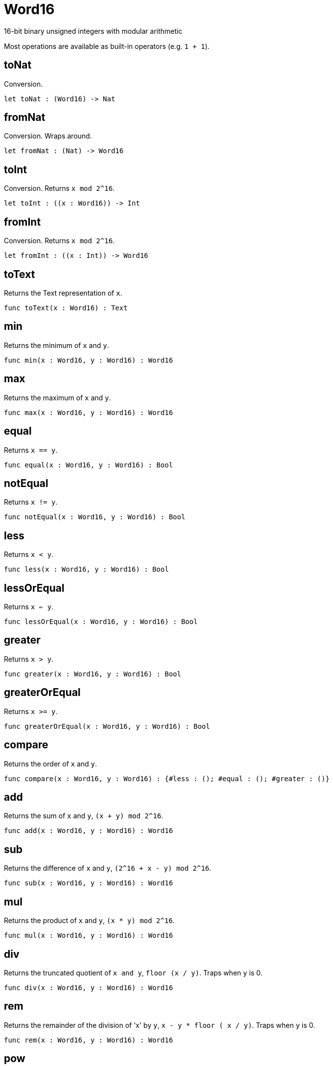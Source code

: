 [[module.Word16]]
= Word16

16-bit binary unsigned integers with modular arithmetic

Most operations are available as built-in operators (e.g. `1 + 1`).

[[value.toNat]]
== toNat

Conversion.

[source,motoko]
----
let toNat : (Word16) -> Nat
----

[[value.fromNat]]
== fromNat

Conversion. Wraps around.

[source,motoko]
----
let fromNat : (Nat) -> Word16
----

[[value.toInt]]
== toInt

Conversion. Returns `x mod 2^16`.

[source,motoko]
----
let toInt : ((x : Word16)) -> Int
----

[[value.fromInt]]
== fromInt

Conversion. Returns `x mod 2^16`.

[source,motoko]
----
let fromInt : ((x : Int)) -> Word16
----

[[value.toText]]
== toText

Returns the Text representation of `x`.

[source,motoko]
----
func toText(x : Word16) : Text
----

[[value.min]]
== min

Returns the minimum of `x` and `y`.

[source,motoko]
----
func min(x : Word16, y : Word16) : Word16
----

[[value.max]]
== max

Returns the maximum of `x` and `y`.

[source,motoko]
----
func max(x : Word16, y : Word16) : Word16
----

[[value.equal]]
== equal

Returns `x == y`.

[source,motoko]
----
func equal(x : Word16, y : Word16) : Bool
----

[[value.notEqual]]
== notEqual

Returns `x != y`.

[source,motoko]
----
func notEqual(x : Word16, y : Word16) : Bool
----

[[value.less]]
== less

Returns `x < y`.

[source,motoko]
----
func less(x : Word16, y : Word16) : Bool
----

[[value.lessOrEqual]]
== lessOrEqual

Returns `x <= y`.

[source,motoko]
----
func lessOrEqual(x : Word16, y : Word16) : Bool
----

[[value.greater]]
== greater

Returns `x > y`.

[source,motoko]
----
func greater(x : Word16, y : Word16) : Bool
----

[[value.greaterOrEqual]]
== greaterOrEqual

Returns `x >= y`.

[source,motoko]
----
func greaterOrEqual(x : Word16, y : Word16) : Bool
----

[[value.compare]]
== compare

Returns the order of `x` and `y`.

[source,motoko]
----
func compare(x : Word16, y : Word16) : {#less : (); #equal : (); #greater : ()}
----

[[value.add]]
== add

Returns the sum of `x` and `y`, `(x + y) mod 2^16`.

[source,motoko]
----
func add(x : Word16, y : Word16) : Word16
----

[[value.sub]]
== sub

Returns the difference of `x` and `y`, `(2^16 + x - y) mod 2^16`.

[source,motoko]
----
func sub(x : Word16, y : Word16) : Word16
----

[[value.mul]]
== mul

Returns the product of `x` and `y`, `(x * y) mod 2^16`.

[source,motoko]
----
func mul(x : Word16, y : Word16) : Word16
----

[[value.div]]
== div

Returns the truncated quotient of `x and y`, `floor (x / y)`.
Traps when `y` is 0.

[source,motoko]
----
func div(x : Word16, y : Word16) : Word16
----

[[value.rem]]
== rem

Returns the remainder of the division of 'x' by `y`, `x - y * floor ( x / y)`.
Traps when `y` is 0.

[source,motoko]
----
func rem(x : Word16, y : Word16) : Word16
----

[[value.pow]]
== pow

Returns `x` to the power of `y`, `(x ** y) mod 2^16`.

[source,motoko]
----
func pow(x : Word16, y : Word16) : Word16
----

[[value.bitnot]]
== bitnot

Returns the bitwise negation of `x`, `^x`.

[source,motoko]
----
func bitnot(x : Word16, y : Word16) : Word16
----

[[value.bitand]]
== bitand

Returns the bitwise and of `x` and `y`, `x & y`.

[source,motoko]
----
func bitand(x : Word16, y : Word16) : Word16
----

[[value.bitor]]
== bitor

Returns the bitwise or of `x` and `y`, `x \| y`.

[source,motoko]
----
func bitor(x : Word16, y : Word16) : Word16
----

[[value.bitxor]]
== bitxor

Returns the bitwise exclusive or of `x` and `y`, `x ^ y`.

[source,motoko]
----
func bitxor(x : Word16, y : Word16) : Word16
----

[[value.bitshiftLeft]]
== bitshiftLeft

Returns the bitwise shift left of `x` by `y`, `x << y`.

[source,motoko]
----
func bitshiftLeft(x : Word16, y : Word16) : Word16
----

[[value.bitshiftRight]]
== bitshiftRight

Returns the bitwise shift right of `x` by `y`, `x >> y`.

[source,motoko]
----
func bitshiftRight(x : Word16, y : Word16) : Word16
----

[[value.bitshiftRightSigned]]
== bitshiftRightSigned

Returns the signed shift right of `x` by `y`, `x +>> y`.

[source,motoko]
----
func bitshiftRightSigned(x : Word16, y : Word16) : Word16
----

[[value.bitrotLeft]]
== bitrotLeft

Returns the bitwise rotate left of `x` by `y`, `x <<> y`.

[source,motoko]
----
func bitrotLeft(x : Word16, y : Word16) : Word16
----

[[value.bitrotRight]]
== bitrotRight

Returns the bitwise rotate right of `x` by `y`, `x <>> y`.

[source,motoko]
----
func bitrotRight(x : Word16, y : Word16) : Word16
----

[[value.bittest]]
== bittest

Returns the value of bit `p mod 16` in `x`, `(x & 2^(p mod 16)) == 2^(p mod 16)`.

[source,motoko]
----
func bittest(x : Word16, p : Nat) : Bool
----

[[value.bitset]]
== bitset

Returns the value of setting bit `p mod 16` in `x` to `1`.

[source,motoko]
----
func bitset(x : Word16, p : Nat) : Word16
----

[[value.bitclear]]
== bitclear

Returns the value of clearing bit `p mod 16` in `x` to `0`.

[source,motoko]
----
func bitclear(x : Word16, p : Nat) : Word16
----

[[value.bitflip]]
== bitflip

Returns the value of flipping bit `p mod 16` in `x`.

[source,motoko]
----
func bitflip(x : Word16, p : Nat) : Word16
----

[[value.bitcountNonZero]]
== bitcountNonZero

Returns the count of non-zero bits in `x`.

[source,motoko]
----
let bitcountNonZero : ((x : Word16)) -> Word16
----

[[value.bitcountLeadingZero]]
== bitcountLeadingZero

Returns the count of leading zero bits in `x`.

[source,motoko]
----
let bitcountLeadingZero : ((x : Word16)) -> Word16
----

[[value.bitcountTrailingZero]]
== bitcountTrailingZero

Returns the count of trailing zero bits in `x`.

[source,motoko]
----
let bitcountTrailingZero : ((x : Word16)) -> Word16
----

